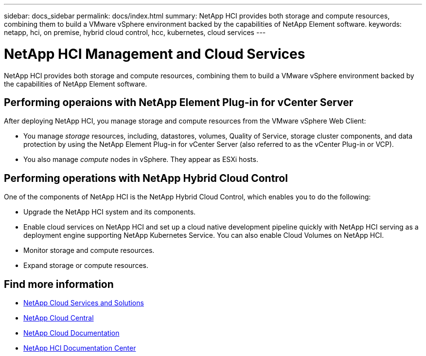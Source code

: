 ---
sidebar: docs_sidebar
permalink: docs/index.html
summary: NetApp HCI provides both storage and compute resources, combining them to build a VMware vSphere environment backed by the capabilities of NetApp Element software.
keywords: netapp, hci, on premise, hybrid cloud control, hcc, kubernetes, cloud services
---

= NetApp HCI Management and Cloud Services
:hardbreaks:
:nofooter:
:icons: font
:linkattrs:
:imagesdir: ../media/

[.lead]
NetApp HCI provides both storage and compute resources, combining them to build a VMware vSphere environment backed by the capabilities of NetApp Element software.


== Performing operaions with NetApp Element Plug-in for vCenter Server
After deploying NetApp HCI, you manage storage and compute resources from the VMware vSphere Web Client:

* You manage _storage_ resources, including, datastores, volumes, Quality of Service, storage cluster components, and data protection by using the NetApp Element Plug-in for vCenter Server (also referred to as the vCenter Plug-in or VCP).
* You also manage _compute_ nodes in vSphere. They appear as ESXi hosts.


== Performing operations with NetApp Hybrid Cloud Control
One of the components of NetApp HCI is the NetApp Hybrid Cloud Control, which enables you to do the following:

* Upgrade the NetApp HCI system and its components.
* Enable cloud services on NetApp HCI and set up a cloud native development pipeline quickly with NetApp HCI serving as a deployment engine supporting NetApp Kubernetes Service. You can also enable Cloud Volumes on NetApp HCI.
* Monitor storage and compute resources.
* Expand storage or compute resources.


[discrete]
== Find more information
* link:../../index.html[NetApp Cloud Services and Solutions^]
* https://cloud.netapp.com/home[NetApp Cloud Central^]
* https://docs.netapp.com/us-en/cloud/[NetApp Cloud Documentation^]
* http://docs.netapp.com/hci/index.jsp[NetApp HCI Documentation Center^]
